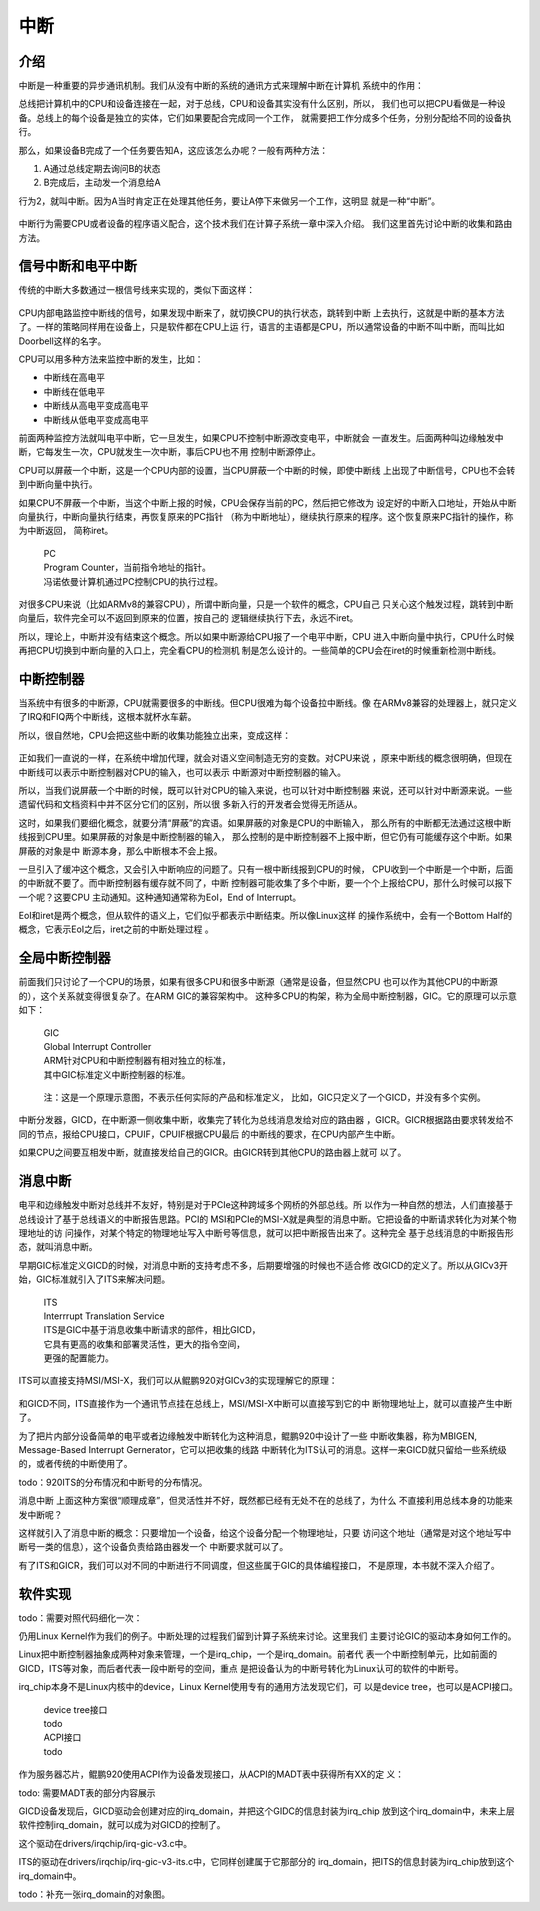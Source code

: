 .. Copyright by Kenneth Lee. 2020. All Right Reserved.

中断
====

介绍
----

中断是一种重要的异步通讯机制。我们从没有中断的系统的通讯方式来理解中断在计算机
系统中的作用：

总线把计算机中的CPU和设备连接在一起，对于总线，CPU和设备其实没有什么区别，所以，
我们也可以把CPU看做是一种设备。总线上的每个设备是独立的实体，它们如果要配合完成同一个工作，
就需要把工作分成多个任务，分别分配给不同的设备执行。

那么，如果设备B完成了一个任务要告知A，这应该怎么办呢？一般有两种方法：

1. A通过总线定期去询问B的状态

2. B完成后，主动发一个消息给A

行为2，就叫中断。因为A当时肯定正在处理其他任务，要让A停下来做另一个工作，这明显
就是一种“中断”。

.. figure:: interrupt_logic.svg

中断行为需要CPU或者设备的程序语义配合，这个技术我们在计算子系统一章中深入介绍。
我们这里首先讨论中断的收集和路由方法。

信号中断和电平中断
------------------

传统的中断大多数通过一根信号线来实现的，类似下面这样：

.. figure:: interrupt.svg

CPU内部电路监控中断线的信号，如果发现中断来了，就切换CPU的执行状态，跳转到中断
上去执行，这就是中断的基本方法了。一样的策略同样用在设备上，只是软件都在CPU上运
行，语言的主语都是CPU，所以通常设备的中断不叫中断，而叫比如Doorbell这样的名字。

CPU可以用多种方法来监控中断的发生，比如：

* 中断线在高电平
* 中断线在低电平
* 中断线从高电平变成高电平
* 中断线从低电平变成高电平

前面两种监控方法就叫电平中断，它一旦发生，如果CPU不控制中断源改变电平，中断就会
一直发生。后面两种叫边缘触发中断，它每发生一次，CPU就发生一次中断，事后CPU也不用
控制中断源停止。

CPU可以屏蔽一个中断，这是一个CPU内部的设置，当CPU屏蔽一个中断的时候，即使中断线
上出现了中断信号，CPU也不会转到中断向量中执行。

如果CPU不屏蔽一个中断，当这个中断上报的时候，CPU会保存当前的PC，然后把它修改为
设定好的中断入口地址，开始从中断向量执行，中断向量执行结束，再恢复原来的PC指针
（称为中断地址），继续执行原来的程序。这个恢复原来PC指针的操作，称为中断返回，
简称iret。

        | PC
        | Program Counter，当前指令地址的指针。
        | 冯诺依曼计算机通过PC控制CPU的执行过程。

对很多CPU来说（比如ARMv8的兼容CPU），所谓中断向量，只是一个软件的概念，CPU自己
只关心这个触发过程，跳转到中断向量后，软件完全可以不返回到原来的位置，按自己的
逻辑继续执行下去，永远不iret。

所以，理论上，中断并没有结束这个概念。所以如果中断源给CPU报了一个电平中断，CPU
进入中断向量中执行，CPU什么时候再把CPU切换到中断向量的入口上，完全看CPU的检测机
制是怎么设计的。一些简单的CPU会在iret的时候重新检测中断线。


中断控制器
----------

当系统中有很多的中断源，CPU就需要很多的中断线。但CPU很难为每个设备拉中断线。像
在ARMv8兼容的处理器上，就只定义了IRQ和FIQ两个中断线，这根本就杯水车薪。

所以，很自然地，CPU会把这些中断的收集功能独立出来，变成这样：

.. figure:: interrupt_controller.svg

正如我们一直说的一样，在系统中增加代理，就会对语义空间制造无穷的变数。对CPU来说
，原来中断线的概念很明确，但现在中断线可以表示中断控制器对CPU的输入，也可以表示
中断源对中断控制器的输入。

所以，当我们说屏蔽一个中断的时候，既可以针对CPU的输入来说，也可以针对中断控制器
来说，还可以针对中断源来说。一些遗留代码和文档资料中并不区分它们的区别，所以很
多新入行的开发者会觉得无所适从。

这时，如果我们要细化概念，就要分清“屏蔽”的宾语。如果屏蔽的对象是CPU的中断输入，
那么所有的中断都无法通过这根中断线报到CPU里。如果屏蔽的对象是中断控制器的输入，
那么控制的是中断控制器不上报中断，但它仍有可能缓存这个中断。如果屏蔽的对象是中
断源本身，那么中断根本不会上报。

一旦引入了缓冲这个概念，又会引入中断响应的问题了。只有一根中断线报到CPU的时候，
CPU收到一个中断是一个中断，后面的中断就不要了。而中断控制器有缓存就不同了，中断
控制器可能收集了多个中断，要一个个上报给CPU，那什么时候可以报下一个呢？这要CPU
主动通知。这种通知通常称为EoI，End of Interrupt。

EoI和iret是两个概念，但从软件的语义上，它们似乎都表示中断结束。所以像Linux这样
的操作系统中，会有一个Bottom Half的概念，它表示EoI之后，iret之前的中断处理过程
。

全局中断控制器
--------------

前面我们只讨论了一个CPU的场景，如果有很多CPU和很多中断源（通常是设备，但显然CPU
也可以作为其他CPU的中断源的），这个关系就变得很复杂了。在ARM GIC的兼容架构中。
这种多CPU的构架，称为全局中断控制器，GIC。它的原理可以示意如下：

        | GIC
        | Global Interrupt Controller
        | ARM针对CPU和中断控制器有相对独立的标准，
        | 其中GIC标准定义中断控制器的标准。

.. figure:: gic_basic.svg

        注：这是一个原理示意图，不表示任何实际的产品和标准定义，
        比如，GIC只定义了一个GICD，并没有多个实例。

中断分发器，GICD，在中断源一侧收集中断，收集完了转化为总线消息发给对应的路由器
，GICR。GICR根据路由要求转发给不同的节点，报给CPU接口，CPUIF，CPUIF根据CPU最后
的中断线的要求，在CPU内部产生中断。

如果CPU之间要互相发中断，就直接发给自己的GICR。由GICR转到其他CPU的路由器上就可
以了。


消息中断
--------

电平和边缘触发中断对总线并不友好，特别是对于PCIe这种跨域多个网桥的外部总线。所
以作为一种自然的想法，人们直接基于总线设计了基于总线语义的中断报告思路。PCI的
MSI和PCIe的MSI-X就是典型的消息中断。它把设备的中断请求转化为对某个物理地址的访
问操作，对某个特定的物理地址写入中断号等信息，就可以把中断报告出来了。这种完全
基于总线消息的中断报告形态，就叫消息中断。

早期GIC标准定义GICD的时候，对消息中断的支持考虑不多，后期要增强的时候也不适合修
改GICD的定义了。所以从GICv3开始，GIC标准就引入了ITS来解决问题。

        | ITS
        | Interrrupt Translation Service
        | ITS是GIC中基于消息收集中断请求的部件，相比GICD，
        | 它具有更高的收集和部署灵活性，更大的指令空间，
        | 更强的配置能力。

ITS可以直接支持MSI/MSI-X，我们可以从鲲鹏920对GICv3的实现理解它的原理：

.. figure:: gic_its.svg

和GICD不同，ITS直接作为一个通讯节点挂在总线上，MSI/MSI-X中断可以直接写到它的中
断物理地址上，就可以直接产生中断了。

为了把片内部分设备简单的电平或者边缘触发中断转化为这种消息，鲲鹏920中设计了一些
中断收集器，称为MBIGEN, Message-Based Interrupt Gernerator，它可以把收集的线路
中断转化为ITS认可的消息。这样一来GICD就只留给一些系统级的，或者传统的中断使用了。

todo：920ITS的分布情况和中断号的分布情况。

消息中断
上面这种方案很“顺理成章”，但灵活性并不好，既然都已经有无处不在的总线了，为什么
不直接利用总线本身的功能来发中断呢？

这样就引入了消息中断的概念：只要增加一个设备，给这个设备分配一个物理地址，只要
访问这个地址（通常是对这个地址写中断号一类的信息），这个设备负责给路由器发一个
中断要求就可以了。

有了ITS和GICR，我们可以对不同的中断进行不同调度，但这些属于GIC的具体编程接口，
不是原理，本书就不深入介绍了。

软件实现
--------

todo：需要对照代码细化一次：

仍用Linux Kernel作为我们的例子。中断处理的过程我们留到计算子系统来讨论。这里我们
主要讨论GIC的驱动本身如何工作的。

Linux把中断控制器抽象成两种对象来管理，一个是irq_chip，一个是irq_domain。前者代
表一个中断控制单元，比如前面的GICD，ITS等对象，而后者代表一段中断号的空间，重点
是把设备认为的中断号转化为Linux认可的软件的中断号。

irq_chip本身不是Linux内核中的device，Linux Kernel使用专有的通用方法发现它们，可
以是device tree，也可以是ACPI接口。

        | device tree接口
        | todo

        | ACPI接口
        | todo

作为服务器芯片，鲲鹏920使用ACPI作为设备发现接口，从ACPI的MADT表中获得所有XX的定
义：

todo: 需要MADT表的部分内容展示

GICD设备发现后，GICD驱动会创建对应的irq_domain，并把这个GIDC的信息封装为irq_chip
放到这个irq_domain中，未来上层软件控制irq_domain，就可以成为对GICD的控制了。

这个驱动在drivers/irqchip/irq-gic-v3.c中。

ITS的驱动在drivers/irqchip/irq-gic-v3-its.c中，它同样创建属于它那部分的
irq_domain，把ITS的信息封装为irq_chip放到这个irq_domain中。

todo：补充一张irq_domain的对象图。
